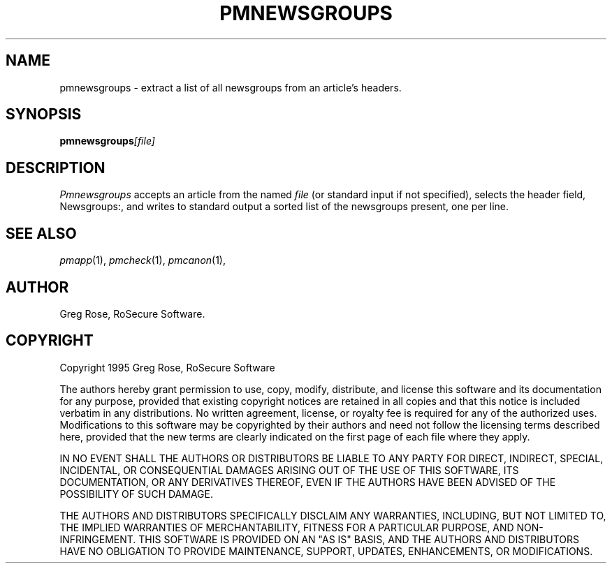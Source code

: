 .TH PMNEWSGROUPS 1 "PGP Moose"
.\"@(#)pmnewsgroups.1	1.3 (PGPMoose) 95/10/21
.SH NAME
pmnewsgroups \- extract a list of all newsgroups
from an article's headers.
.SH SYNOPSIS
.BI pmnewsgroups [file] 
.SH DESCRIPTION
.I Pmnewsgroups
accepts an article from the named
.I file
(or standard input if not specified), selects
the header field, Newsgroups:,
and writes to standard output a sorted list of
the newsgroups present, one per line.
.\".SH FILES
.SH SEE ALSO
.IR pmapp (1),
.IR pmcheck (1),
.IR pmcanon (1),
.SH AUTHOR
Greg Rose, RoSecure Software.
.SH COPYRIGHT
Copyright 1995 Greg Rose, RoSecure Software
.LP
The authors hereby grant permission to use, copy,
modify, distribute, and license this software and
its documentation for any purpose, provided that
existing copyright notices are retained in all
copies and that this notice is included verbatim
in any distributions.  No written agreement,
license, or royalty fee is required for any of
the authorized uses.  Modifications to this
software may be copyrighted by their authors and
need not follow the licensing terms described
here, provided that the new terms are clearly
indicated on the first page of each file where
they apply.
.LP
IN NO EVENT SHALL THE AUTHORS OR DISTRIBUTORS BE
LIABLE TO ANY PARTY FOR DIRECT, INDIRECT,
SPECIAL, INCIDENTAL, OR CONSEQUENTIAL DAMAGES
ARISING OUT OF THE USE OF THIS SOFTWARE, ITS
DOCUMENTATION, OR ANY DERIVATIVES THEREOF, EVEN
IF THE AUTHORS HAVE BEEN ADVISED OF THE
POSSIBILITY OF SUCH DAMAGE.
.LP
THE AUTHORS AND DISTRIBUTORS SPECIFICALLY
DISCLAIM ANY WARRANTIES, INCLUDING, BUT NOT
LIMITED TO, THE IMPLIED WARRANTIES OF
MERCHANTABILITY, FITNESS FOR A PARTICULAR
PURPOSE, AND NON-INFRINGEMENT.  THIS SOFTWARE IS
PROVIDED ON AN "AS IS" BASIS, AND THE AUTHORS AND
DISTRIBUTORS HAVE NO OBLIGATION TO PROVIDE
MAINTENANCE, SUPPORT, UPDATES, ENHANCEMENTS, OR
MODIFICATIONS.
